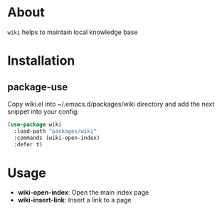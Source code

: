 
* About

=wiki= helps to maintain local knowledge base

* Installation
** package-use
   Copy wiki.el into ~/.emacs.d/packages/wiki directory and add the next snippet into your config:
   #+BEGIN_SRC emacs-lisp
     (use-package wiki
       :load-path "packages/wiki"
       :commands (wiki-open-index)
       :defer t)
   #+END_SRC
* Usage
  - *wiki-open-index*:
    Open the main index page
  - *wiki-insert-link*:
    Insert a link to a page
